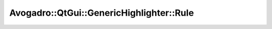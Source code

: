 Avogadro::QtGui::GenericHighlighter::Rule
===============================================

.. doxygenclass:: Avogadro::QtGui::GenericHighlighter::Rule
   :members:
